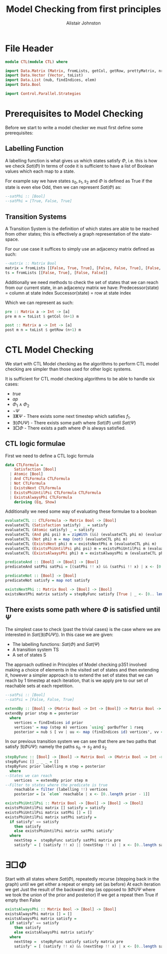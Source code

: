 #+TITLE: Model Checking from first principles
#+Author: Alistair Johnston
#+PROPERTY: header-args :tangle CTL.hs
#+auto_tangle: t
#+STARTUP: showeverything latexpreview
#+OPTIONS: toc:2 tex:t

* File Header
#+BEGIN_SRC haskell
module CTL(module CTL) where

import Data.Matrix (Matrix, fromLists, getCol, getRow, prettyMatrix, nrows, ncols)
import Data.Vector (Vector, toList)
import Data.List (nub, findIndices, elem)
import Data.Bool

import Control.Parallel.Strategies
#+END_SRC

* Prerequisites to Model Checking
Before we start to write a model checker we must first define some prerequisites:

** Labelling Function
A labelling function is what gives us which states satisfy $\Phi$, i.e. this is how we check $Sat(\Phi)$
In terms of code it is sufficient to have a list of Boolean values which each map to a state.

For example say we have states $s_0, s_1, s_2$ and $\Phi$ is defined as True if the state is even else Odd, then we can represent $Sat(\Phi)$ as:
#+BEGIN_SRC haskell
--satPhi :: [Bool]
--satPhi = [True, False, True]
#+END_SRC

** Transition Systems
A Transition System is the definition of which states are able to be reached from other states; this is effectively a graph representation of the state-space.

For our use case it suffices to simply use an adjacency matrix defined as such:
#+BEGIN_SRC haskell
--matrix :: Matrix Bool
matrix = fromLists [[False, True, True], [False, False, True], [False, False, False]]
ts = fromLists [[False, True], [False, False]]
#+END_SRC

Additionally we need methods to check the set of states that we can reach from our current state, in an adjacency matrix we have:
Predecessor(state) = column at state index
Successor(state) = row at state index

Which we can represent as such:
#+BEGIN_SRC haskell
pre :: Matrix a -> Int -> [a]
pre m n = toList $ getCol (n+1) m

post :: Matrix a -> Int -> [a] 
post m n = toList $ getRow (n+1) m
#+END_SRC

* CTL Model Checking
We start with CTL Model checking as the algorithms to perform CTL model checking are simpler than those used for other logic systems.

It is sufficient for CTL model checking algorithms to be able to handle six cases:
 - $true$
 - $ap$
 - $\Phi_1 \wedge \Phi_2$
 - $\neg \Psi$
 - $\exists \textbf{X} \Psi$ - There exists some next timestep which satisfies $f_1$.
 - $\exists (\Phi U \Psi)$ - There exists some path where $Sat(\Phi)$ until $Sat(\Psi)$
 - $\exists \Box \Phi$ - There exists a path where $\Phi$ is always satisfied.

** CTL logic formulae
First we need to define a CTL logic formula
#+BEGIN_SRC haskell
data CTLFormula =
    Satisfaction [Bool]
  | Atomic [Bool]
  | And CTLFormula CTLFormula
  | Not CTLFormula
  | ExistsNext CTLFormula
  | ExistsPhiUntilPsi CTLFormula CTLFormula
  | ExistsAlwaysPhi CTLFormula
    deriving (Eq, Show)

#+END_SRC

Additionally we need some way of evaluating these formulae to a boolean
#+BEGIN_SRC haskell
evaluateCTL :: CTLFormula -> Matrix Bool -> [Bool]
evaluateCTL (Satisfaction satisfy) _ = satisfy
evaluateCTL (Atomic satisfy) _ = satisfy
evaluateCTL (And phi psi) m = zipWith (&&) (evaluateCTL phi m) (evaluateCTL psi m)
evaluateCTL (Not phi) m = map (not) (evaluateCTL phi m)
evaluateCTL (ExistsNext phi) m = existsNextPhi m (evaluateCTL phi m)
evaluateCTL (ExistsPhiUntilPsi phi psi) m = existsPhiUntilPsi m (evaluateCTL phi m) (evaluateCTL psi m)
evaluateCTL (ExistsAlwaysPhi phi) m = existsAlwaysPhi m (evaluateCTL phi m)

predicateAnd :: [Bool] -> [Bool] -> [Bool]
predicateAnd satPhi satPsi = [(satPhi !! x) && (satPsi !! x) | x <- [0..length satPhi - 1]]

predicateNot :: [Bool] -> [Bool]
predicateNot satisfy = map not satisfy

existsNextPhi :: Matrix Bool -> [Bool] -> [Bool]
existsNextPhi matrix satisfy = stepByFunc satisfy [True | _ <- [0.. length satisfy -1]] matrix pre
#+END_SRC

** There exists some path where $\Phi$ is satisfied until $\Psi$
The simplest case to check (past the trivial cases) is the case where we are interested in $Sat(\exists(\Phi U \Psi))$.
In this case we are given:
 - The labelling functions: $Sat(\Phi)$ and $Sat(\Psi)$
 -	A transition system TS
 -	A set of states S

The approach outlined in Principles of Model checking p351 involved making a choice of elements in the visited set of states and then extending it,
however a simpler approach is to extend the set of states that we can reach by 1 timestep at each iteration, that is we apply pre to our set of reachable sets
at each repetition.

#+BEGIN_SRC haskell
--satPsi :: [Bool]
--satPsi = [False, False, True]
#+END_SRC

#+BEGIN_SRC haskell
extendBy :: [Bool] -> (Matrix Bool -> Int -> [Bool]) -> Matrix Bool -> [Int]
extendBy prior step m = posterior
  where
    vertices = findIndices id prior
    vertices' = map (step m) vertices `using` parBuffer 1 rseq
    posterior = nub $ [ vv | uu <- map (findIndices id) vertices', vv <- uu]
#+END_SRC

In our previous transition system we can see that there are two paths that satisfy $\exists(\Phi U \Psi)$: namely the paths $s_0 \rightarrow s_2$ and $s_2$ 
#+BEGIN_SRC haskell
stepByFunc :: [Bool] -> [Bool] -> Matrix Bool -> (Matrix Bool -> Int -> [Bool]) -> [Bool]
stepByFunc [] _ _ _ = []
stepByFunc prior labelling m step = posterior
  where
--States we can reach
    vertices  = extendBy prior step m
--Filter to states where the predicate is true
    reachable = filter (labelling !!) vertices
    posterior = [x `elem` reachable | x <- [0..length prior - 1]]

existsPhiUntilPsi :: Matrix Bool -> [Bool] -> [Bool] -> [Bool]
existsPhiUntilPsi matrix [] satisfy = satisfy
existsPhiUntilPsi matrix satPhi [] = []
existsPhiUntilPsi matrix satPhi satisfy =
  if satisfy' == satisfy
    then satisfy
    else existsPhiUntilPsi matrix satPhi satisfy'
  where
    nextStep =  stepByFunc satisfy satPhi matrix pre
    satisfy' = [ (satisfy !! x) || (nextStep !! x) | x <- [0..length satisfy - 1]]
#+END_SRC

* $\exists \Box \Phi$
Start with all states where $Sat(\Phi)$, repeatedly recurse (stepping back in the graph) until we get either a repeat or empty set (as before)
At each iteration we get Just the result of the backward step (as opposed to $\exists \Phi U \Psi$ where we took the union of the prior and posterior)
If we get a repeat then True if empty then False

#+BEGIN_SRC haskell
existsAlwaysPhi :: Matrix Bool -> [Bool] -> [Bool]
existsAlwaysPhi matrix [] = []
existsAlwaysPhi matrix satisfy =
  if satisfy' == satisfy
    then satisfy
    else existsAlwaysPhi matrix satisfy'
  where
    nextStep =  stepByFunc satisfy satisfy matrix pre
    satisfy' = [ (satisfy !! x) && (nextStep !! x) | x <- [0..length satisfy - 1]]
#+END_SRC

